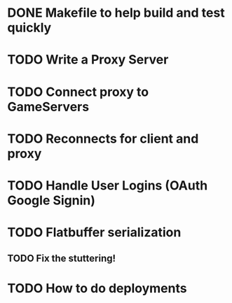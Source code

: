 * DONE Makefile to help build and test quickly
  CLOSED: [2021-08-22 Sun 11:45]
* TODO Write a Proxy Server
* TODO Connect proxy to GameServers
* TODO Reconnects for client and proxy
* TODO Handle User Logins (OAuth Google Signin)
* TODO Flatbuffer serialization
** TODO Fix the stuttering!
* TODO How to do deployments
